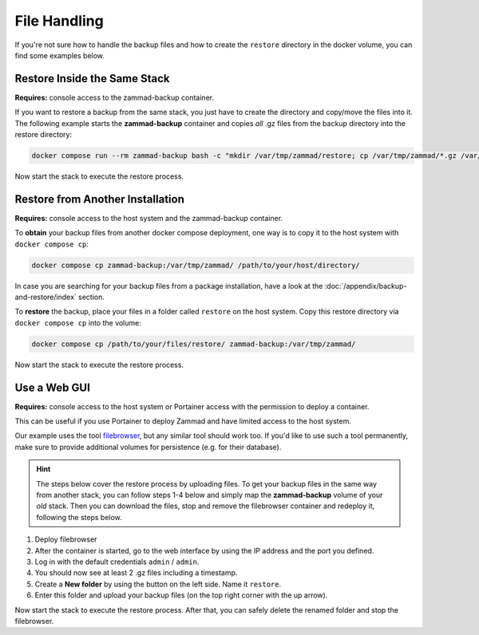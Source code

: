 File Handling
=============

If you're not sure how to handle the backup files and how to create the
``restore`` directory in the docker volume, you can find some examples below.

Restore Inside the Same Stack
-----------------------------

**Requires:** console access to the zammad-backup container.

If you want to restore a backup from the same stack, you just have to create
the directory and copy/move the files into it. The following example starts the
**zammad-backup** container and copies *all* .gz files from the backup directory
into the restore directory:

.. code-block:: sh

   docker compose run --rm zammad-backup bash -c "mkdir /var/tmp/zammad/restore; cp /var/tmp/zammad/*.gz /var/tmp/zammad/restore -v"

Now start the stack to execute the restore process.

Restore from Another Installation
---------------------------------

**Requires:** console access to the host system and the zammad-backup container.

To **obtain** your backup files from another docker compose deployment, one way
is to copy it to the host system with ``docker compose cp``:

.. code-block::

   docker compose cp zammad-backup:/var/tmp/zammad/ /path/to/your/host/directory/

In case you are searching for your backup files from a package installation,
have a look at the :doc:`/appendix/backup-and-restore/index` section.

To **restore** the backup, place your files in a folder called ``restore``
on the host system. Copy this restore directory via ``docker compose cp`` into
the volume:

.. code-block:: sh

   docker compose cp /path/to/your/files/restore/ zammad-backup:/var/tmp/zammad/

Now start the stack to execute the restore process.

Use a Web GUI
-------------

**Requires:** console access to the host system or Portainer access with the
permission to deploy a container.

This can be useful if you use Portainer to deploy Zammad and have limited access
to the host system.

Our example uses the tool `filebrowser <https://filebrowser.org/>`_, but any
similar tool should work too. If you'd like to use such a tool permanently, make
sure to provide additional volumes for persistence (e.g. for their database).

.. hint:: The steps below cover the restore process by uploading files. To get
   your backup files in the same way from another stack, you can follow steps
   1-4 below and simply map the **zammad-backup** volume of your *old* stack.
   Then you can download the files, stop and remove the filebrowser container
   and redeploy it, following the steps below.

#. Deploy filebrowser

   .. tabs::

      .. tab:: Via console

         Deploy the container and provide the volume of **zammad-backup** and a
         port under which you want to access the web UI:

         .. code-block:: sh

            docker run -v zammad-docker-compose_zammad-backup:/srv -p 8089:80 filebrowser/filebrowser

      .. tab:: Via Portainer

         In your Portainer web UI, go to **Containers** in the left menu and
         click the **Add container** button.

         Add the following information:

         - Name: enter a name which is not already in use.
         - Image: ``filebrowser/filebrowser``
         - Map additional port: choose a port and map it to port ``80`` in the
           container.
         - Advanced container settings:

           - Switch to **Volumes** and click the **map additional volume** button.
           - Enter ``/srv`` in the container section and select the volume
             containing ``zammad-backup``

         - Finally, click on **Deploy the container**.

#. After the container is started, go to the web interface by using the IP
   address and the port you defined.
#. Log in with the default credentials ``admin`` / ``admin``.
#. You should now see at least 2 .gz files including a timestamp.
#. Create a **New folder** by using the button on the left side. Name it
   ``restore``.
#. Enter this folder and upload your backup files (on the top right corner with
   the up arrow).

Now start the stack to execute the restore process. After that, you can safely
delete the renamed folder and stop the filebrowser.
